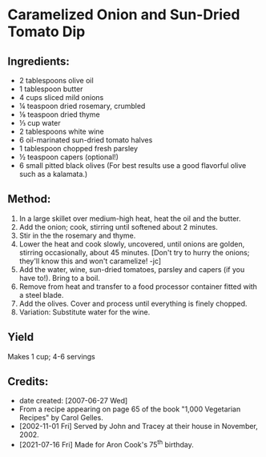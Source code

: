 #+STARTUP: showeverything
* Caramelized Onion and Sun-Dried Tomato Dip
** Ingredients:
- 2 tablespoons	olive oil
- 1 tablespoon	butter
- 4 cups		sliced mild onions
- ¼ teaspoon	dried rosemary, crumbled
- ⅛ teaspoon	dried thyme
- ⅓ cup		water
- 2 tablespoons	white wine
- 6			oil-marinated sun-dried tomato halves
- 1 tablespoon	chopped fresh parsley
- ½ teaspoon	capers (optional!)
- 6 small		pitted black olives (For best results use a good flavorful olive such as a kalamata.)

** Method:
1. In a large skillet over medium-high heat, heat the oil and the butter.
2. Add the onion; cook, stirring until softened about 2 minutes.
3. Stir in the the rosemary and thyme.
4. Lower the heat and cook slowly, uncovered, until onions are golden, stirring occasionally, about 45 minutes. [Don't try to hurry the onions; they'll know this and won't caramelize! -jc]
5. Add the water, wine, sun-dried tomatoes, parsley and capers (if you have to!). Bring to a boil.
6. Remove from heat and transfer to a food processor container fitted with a steel blade.
7. Add the olives. Cover and process until everything is finely chopped.
8. Variation: Substitute water for the wine.
** Yield
Makes 1 cup; 4-6 servings
** Credits:
- date created: [2007-06-27 Wed]
- From a recipe appearing on page 65 of the book "1,000 Vegetarian Recipes" by Carol Gelles.
- [2002-11-01 Fri] Served by John and Tracey at their house in November, 2002.
- [2021-07-16 Fri] Made for Aron Cook's 75^{th} birthday.
